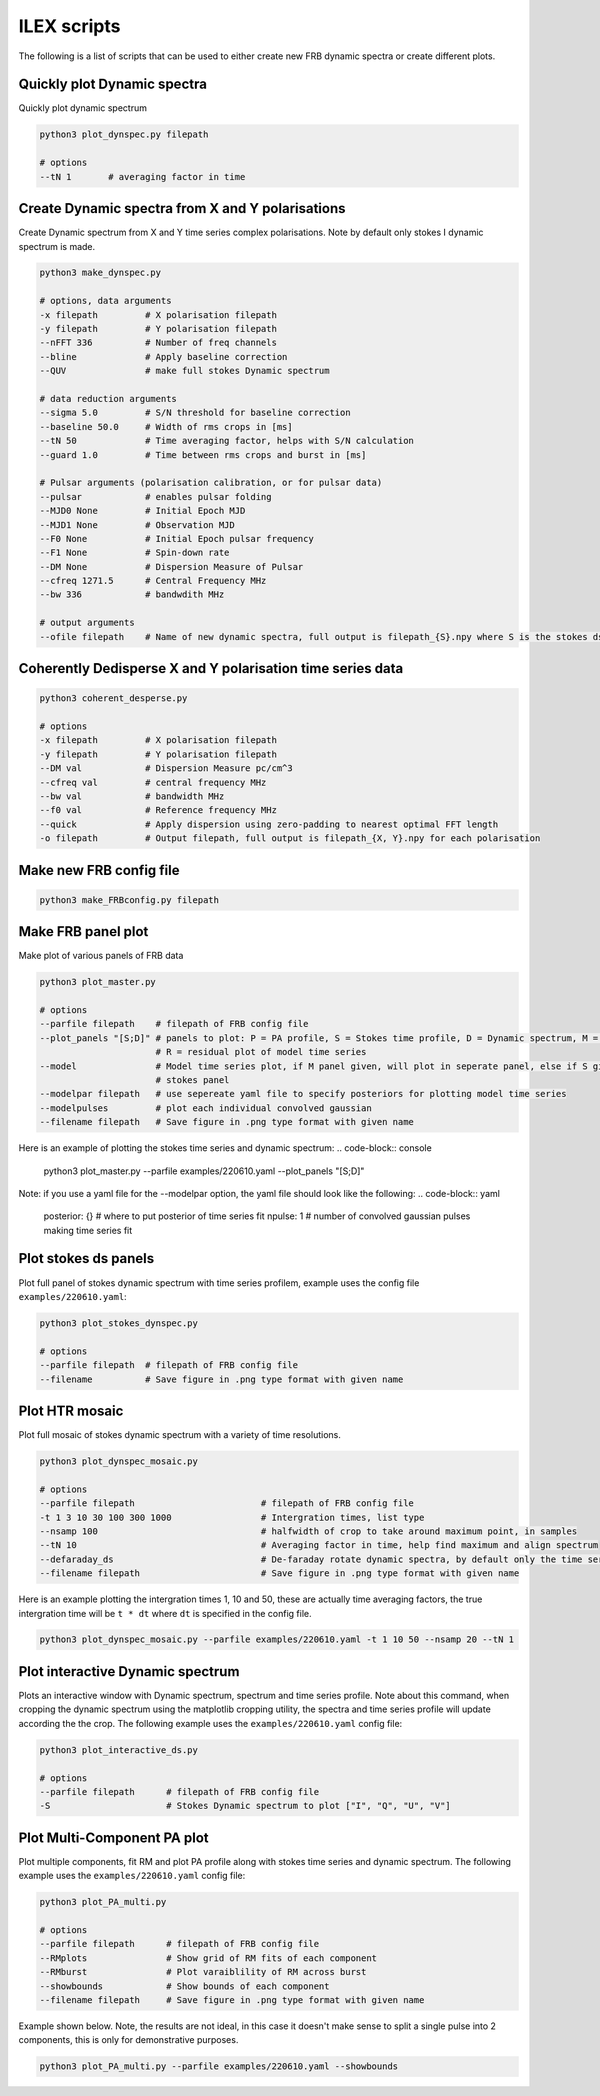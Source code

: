 ILEX scripts
------------

The following is a list of scripts that can be used to either create new FRB dynamic spectra or create different plots. 


Quickly plot Dynamic spectra
============================

Quickly plot dynamic spectrum

.. code-block:: console

    python3 plot_dynspec.py filepath

    # options
    --tN 1       # averaging factor in time


Create Dynamic spectra from X and Y polarisations
=================================================

Create Dynamic spectrum from X and Y time series complex polarisations. Note by default only stokes I dynamic spectrum is made.

.. code-block:: console

    python3 make_dynspec.py 

    # options, data arguments
    -x filepath         # X polarisation filepath
    -y filepath         # Y polarisation filepath
    --nFFT 336          # Number of freq channels
    --bline             # Apply baseline correction
    --QUV               # make full stokes Dynamic spectrum

    # data reduction arguments
    --sigma 5.0         # S/N threshold for baseline correction
    --baseline 50.0     # Width of rms crops in [ms]
    --tN 50             # Time averaging factor, helps with S/N calculation
    --guard 1.0         # Time between rms crops and burst in [ms]

    # Pulsar arguments (polarisation calibration, or for pulsar data)
    --pulsar            # enables pulsar folding
    --MJD0 None         # Initial Epoch MJD
    --MJD1 None         # Observation MJD
    --F0 None           # Initial Epoch pulsar frequency
    --F1 None           # Spin-down rate
    --DM None           # Dispersion Measure of Pulsar
    --cfreq 1271.5      # Central Frequency MHz
    --bw 336            # bandwdith MHz

    # output arguments
    --ofile filepath    # Name of new dynamic spectra, full output is filepath_{S}.npy where S is the stokes ds


Coherently Dedisperse X and Y polarisation time series data
===========================================================

.. code-block:: console

    python3 coherent_desperse.py

    # options
    -x filepath         # X polarisation filepath
    -y filepath         # Y polarisation filepath
    --DM val            # Dispersion Measure pc/cm^3
    --cfreq val         # central frequency MHz
    --bw val            # bandwidth MHz
    --f0 val            # Reference frequency MHz
    --quick             # Apply dispersion using zero-padding to nearest optimal FFT length
    -o filepath         # Output filepath, full output is filepath_{X, Y}.npy for each polarisation


Make new FRB config file
========================

.. code-block:: console

    python3 make_FRBconfig.py filepath


Make FRB panel plot
===================

Make plot of various panels of FRB data

.. code-block:: console

    python3 plot_master.py

    # options
    --parfile filepath    # filepath of FRB config file
    --plot_panels "[S;D]" # panels to plot: P = PA profile, S = Stokes time profile, D = Dynamic spectrum, M = model of time series
                          # R = residual plot of model time series
    --model               # Model time series plot, if M panel given, will plot in seperate panel, else if S given, will plot in 
                          # stokes panel
    --modelpar filepath   # use sepereate yaml file to specify posteriors for plotting model time series
    --modelpulses         # plot each individual convolved gaussian
    --filename filepath   # Save figure in .png type format with given name

Here is an example of plotting the stokes time series and dynamic spectrum: 
.. code-block:: console

    python3 plot_master.py --parfile examples/220610.yaml --plot_panels "[S;D]"

.. image:: plot_panel_example.png
   :width: 720pt

Note: if you use a yaml file for the --modelpar option, the yaml file should look like the following:
.. code-block:: yaml

    posterior: {}       # where to put posterior of time series fit
    npulse: 1           # number of convolved gaussian pulses making time series fit


Plot stokes ds panels
=====================

Plot full panel of stokes dynamic spectrum with time series profilem, example uses the config file ``examples/220610.yaml``:

.. code-block:: console

    python3 plot_stokes_dynspec.py 

    # options
    --parfile filepath  # filepath of FRB config file
    --filename          # Save figure in .png type format with given name

.. image:: plot_dynspec_example.png
   :width: 720pt


Plot HTR mosaic
===============

Plot full mosaic of stokes dynamic spectrum with a variety of time resolutions.

.. code-block:: console

    python3 plot_dynspec_mosaic.py

    # options
    --parfile filepath                        # filepath of FRB config file
    -t 1 3 10 30 100 300 1000                 # Intergration times, list type
    --nsamp 100                               # halfwidth of crop to take around maximum point, in samples
    --tN 10                                   # Averaging factor in time, help find maximum and align spectrum
    --defaraday_ds                            # De-faraday rotate dynamic spectra, by default only the time series is rotated
    --filename filepath                       # Save figure in .png type format with given name

Here is an example plotting the intergration times 1, 10 and 50, these are actually time averaging factors, the true intergration
time will be ``t * dt`` where ``dt`` is specified in the config file.

.. code-block:: console

    python3 plot_dynspec_mosaic.py --parfile examples/220610.yaml -t 1 10 50 --nsamp 20 --tN 1 

.. image:: plot_mosaic_example.png
   :width: 720pt


Plot interactive Dynamic spectrum
=================================

Plots an interactive window with Dynamic spectrum, spectrum and time series profile. Note about this command, when cropping the dynamic
spectrum using the matplotlib cropping utility, the spectra and time series profile will update according the the crop. The following
example uses the ``examples/220610.yaml`` config file:

.. code-block:: console

    python3 plot_interactive_ds.py

    # options 
    --parfile filepath      # filepath of FRB config file
    -S                      # Stokes Dynamic spectrum to plot ["I", "Q", "U", "V"]

     
.. image:: plot_interactive_example.png
   :width: 720pt


Plot Multi-Component PA plot
============================

Plot multiple components, fit RM and plot PA profile along with stokes time series and dynamic spectrum. The following
example uses the ``examples/220610.yaml`` config file:

.. code-block:: console

    python3 plot_PA_multi.py

    # options
    --parfile filepath      # filepath of FRB config file
    --RMplots               # Show grid of RM fits of each component
    --RMburst               # Plot varaiblility of RM across burst
    --showbounds            # Show bounds of each component
    --filename filepath     # Save figure in .png type format with given name

Example shown below. Note, the results are not ideal, in this case it doesn't make sense to split a single pulse into 2 components, 
this is only for demonstrative purposes.

.. code-block:: console

    python3 plot_PA_multi.py --parfile examples/220610.yaml --showbounds

.. image:: plot_multi_PA_example.png
   :width: 720pt


